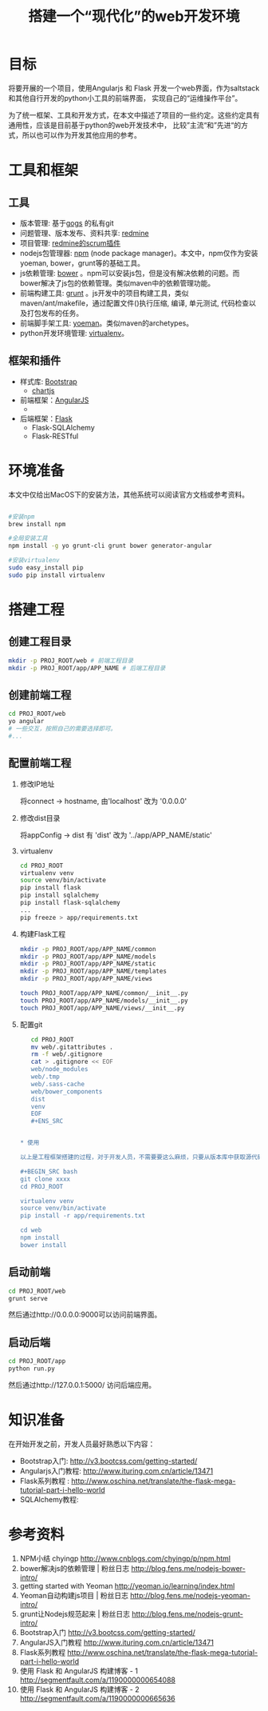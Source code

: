 #+TITLE: 搭建一个“现代化”的web开发环境
#+OPTIONS: ^:nil

* 目标

  将要开展的一个项目，使用Angularjs 和 Flask 开发一个web界面，作为saltstack和其他自行开发的python小工具的前端界面，
  实现自己的“运维操作平台”。

  为了统一框架、工具和开发方式，在本文中描述了项目的一些约定。这些约定具有通用性，应该是目前基于python的web开发技术中，
  比较”主流“和”先进“的方式，所以也可以作为开发其他应用的参考。

* 工具和框架

** 工具

- 版本管理: 基于[[http://gogs.io/][gogs]] 的私有git
- 问题管理、版本发布、资料共享: [[http://www.redmine.org/][redmine]]
- 项目管理: [[http://www.redminebacklogs.net/][redmine的scrum插件]]
- nodejs包管理器: [[https://www.npmjs.com/][npm]] (node package manager)。本文中，npm仅作为安装yoeman, bower，grunt等的基础工具。
- js依赖管理: [[http://bower.io/][bower]] 。npm可以安装js包，但是没有解决依赖的问题。而bower解决了js包的依赖管理。类似maven中的依赖管理功能。
- 前端构建工具: [[http://gruntjs.com/][grunt]] 。js开发中的项目构建工具，类似maven/ant/makefile，通过配置文件()执行压缩, 编译, 单元测试, 代码检查以及打包发布的任务。
- 前端脚手架工具: [[][yoeman]]。类似maven的archetypes。
- python开发环境管理: [[http://virtualenv-chinese-docs.readthedocs.org/en/latest/][virtualenv]]。

** 框架和插件

- 样式库: [[http://getbootstrap.com/][Bootstrap]]
  + [[https://github.com/nnnick/Chart.js/][chartjs]]

- 前端框架：[[https://angularjs.org/][AngularJS]]
  +

- 后端框架：[[][Flask]]
  + Flask-SQLAlchemy
  + Flask-RESTful



* 环境准备

本文中仅给出MacOS下的安装方法，其他系统可以阅读官方文档或参考资料。

#+BEGIN_SRC bash

  #安装npm
  brew install npm

  #全局安装工具
  npm install -g yo grunt-cli grunt bower generator-angular

  #安装virtualenv
  sudo easy_install pip
  sudo pip install virtualenv

#+END_SRC

* 搭建工程

** 创建工程目录

#+BEGIN_SRC bash
mkdir -p PROJ_ROOT/web # 前端工程目录
mkdir -p PROJ_ROOT/app/APP_NAME # 后端工程目录
#+END_SRC


** 创建前端工程

#+BEGIN_SRC bash
cd PROJ_ROOT/web
yo angular
# 一些交互，按照自己的需要选择即可。
#...
#+END_SRC

** 配置前端工程

1. 修改IP地址

   将connect -> hostname, 由'localhost' 改为 '0.0.0.0'

2. 修改dist目录

   将appConfig -> dist 有 'dist' 改为 '../app/APP_NAME/static'

3. virtualenv

   #+BEGIN_SRC bash
   cd PROJ_ROOT
   virtualenv venv
   source venv/bin/activate
   pip install flask
   pip install sqlalchemy
   pip install flask-sqlalchemy
   ...
   pip freeze > app/requirements.txt
   #+END_SRC

4. 构建Flask工程

   #+BEGIN_SRC bash
   mkdir -p PROJ_ROOT/app/APP_NAME/common
   mkdir -p PROJ_ROOT/app/APP_NAME/models
   mkdir -p PROJ_ROOT/app/APP_NAME/static
   mkdir -p PROJ_ROOT/app/APP_NAME/templates
   mkdir -p PROJ_ROOT/app/APP_NAME/views

   touch PROJ_ROOT/app/APP_NAME/common/__init__.py
   touch PROJ_ROOT/app/APP_NAME/models/__init__.py
   touch PROJ_ROOT/app/APP_NAME/views/__init__.py
   #+END_SRC

6. 配置git

   #+BEGIN_SRC bash
   cd PROJ_ROOT
   mv web/.gitattributes .
   rm -f web/.gitignore
   cat > .gitignore << EOF
   web/node_modules
   web/.tmp
   web/.sass-cache
   web/bower_components
   dist
   venv
   EOF
   #+ENS_SRC


* 使用

以上是工程框架搭建的过程，对于开发人员，不需要要这么麻烦，只要从版本库中获取源代码后进行初始化即可：

#+BEGIN_SRC bash
git clone xxxx
cd PROJ_ROOT

virtualenv venv
source venv/bin/activate
pip install -r app/requirements.txt

cd web
npm install
bower install
#+END_SRC

** 启动前端

#+BEGIN_SRC bash
cd PROJ_ROOT/web
grunt serve
#+END_SRC

然后通过http://0.0.0.0:9000可以访问前端界面。

** 启动后端
#+BEGIN_SRC bash
cd PROJ_ROOT/app
python run.py
#+END_SRC

然后通过http://127.0.0.1:5000/ 访问后端应用。


* 知识准备

  在开始开发之前，开发人员最好熟悉以下内容：

  - Bootstrap入门: http://v3.bootcss.com/getting-started/
  - Angularjs入门教程: http://www.ituring.com.cn/article/13471
  - Flask系列教程 : http://www.oschina.net/translate/the-flask-mega-tutorial-part-i-hello-world
  - SQLAlchemy教程:



* 参考资料

1. NPM小结 chyingp   http://www.cnblogs.com/chyingp/p/npm.html
2. bower解决js的依赖管理 | 粉丝日志 http://blog.fens.me/nodejs-bower-intro/
3. getting started with Yeoman   http://yeoman.io/learning/index.html
4. Yeoman自动构建js项目 | 粉丝日志  http://blog.fens.me/nodejs-yeoman-intro/
5. grunt让Nodejs规范起来 | 粉丝日志 http://blog.fens.me/nodejs-grunt-intro/
6. Bootstrap入门 http://v3.bootcss.com/getting-started/
7. AngularJS入门教程 http://www.ituring.com.cn/article/13471
8. Flask系列教程 http://www.oschina.net/translate/the-flask-mega-tutorial-part-i-hello-world
9. 使用 Flask 和 AngularJS 构建博客 - 1 http://segmentfault.com/a/1190000000654088
10. 使用 Flask 和 AngularJS 构建博客 - 2 http://segmentfault.com/a/1190000000665636

